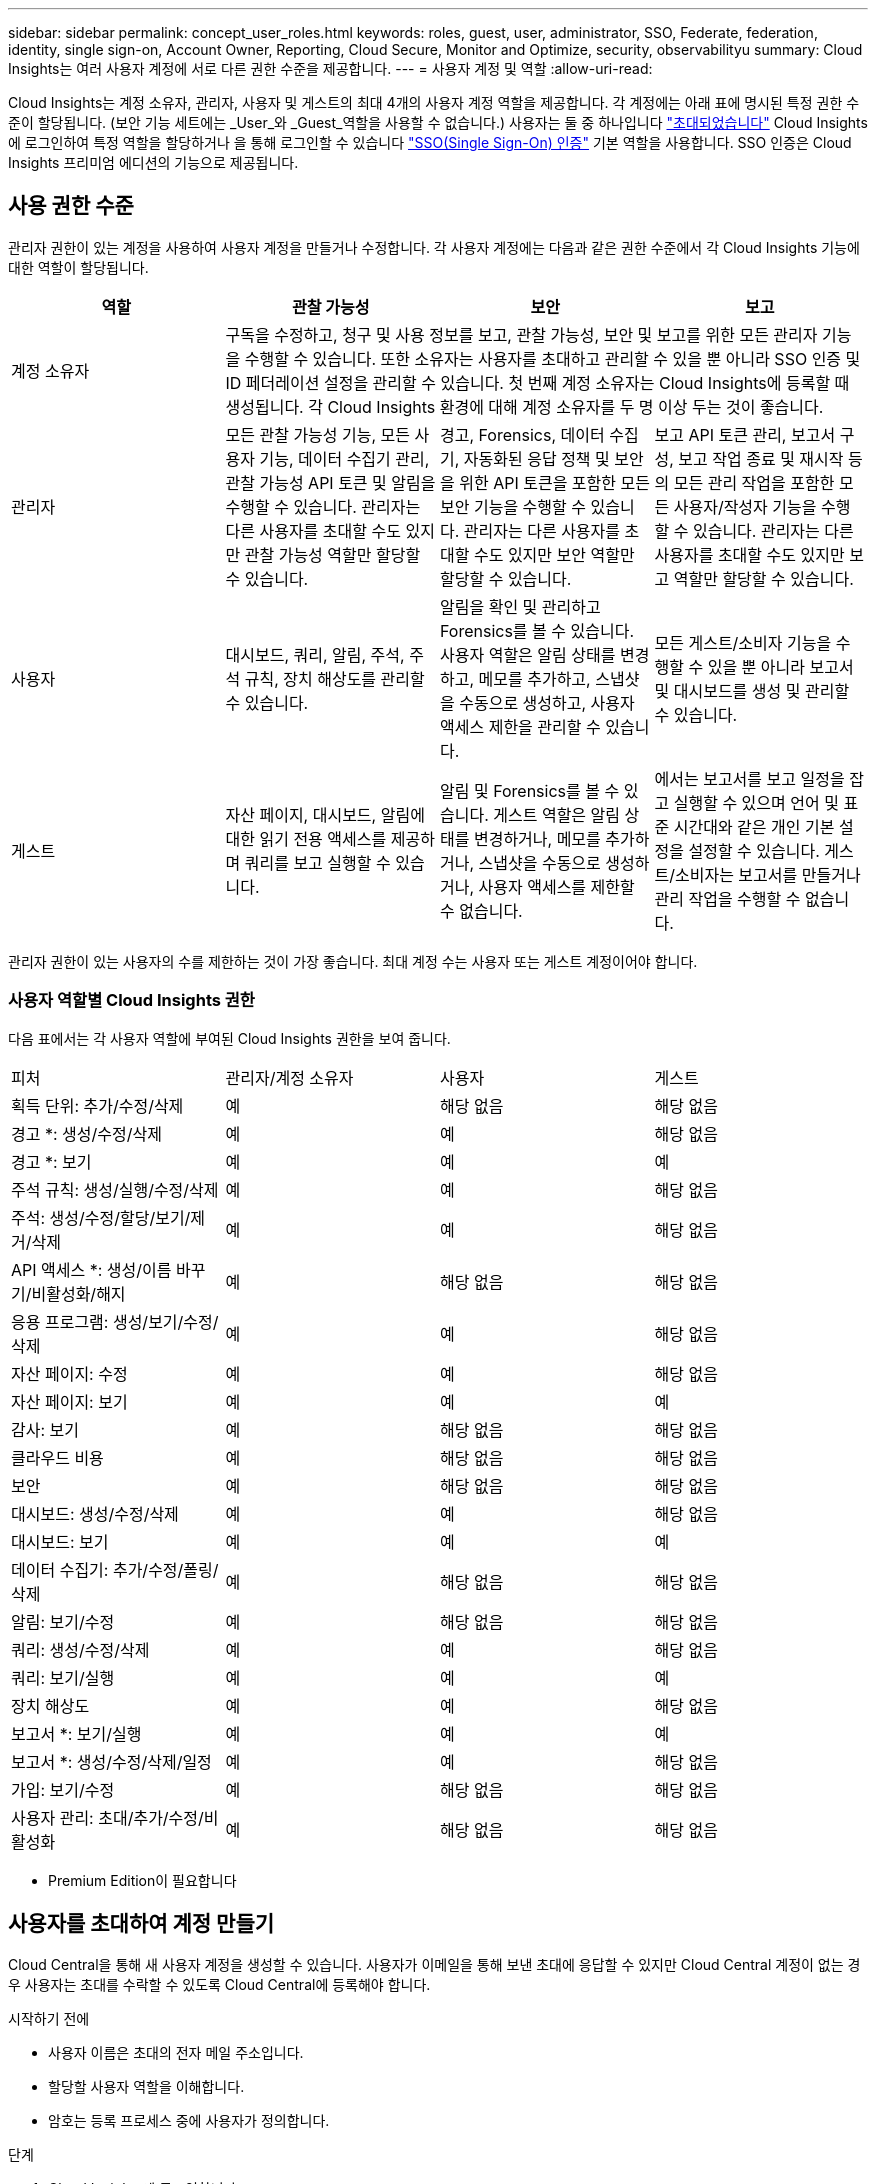 ---
sidebar: sidebar 
permalink: concept_user_roles.html 
keywords: roles, guest, user, administrator, SSO, Federate, federation, identity, single sign-on, Account Owner, Reporting, Cloud Secure, Monitor and Optimize, security, observabilityu 
summary: Cloud Insights는 여러 사용자 계정에 서로 다른 권한 수준을 제공합니다. 
---
= 사용자 계정 및 역할
:allow-uri-read: 


[role="lead"]
Cloud Insights는 계정 소유자, 관리자, 사용자 및 게스트의 최대 4개의 사용자 계정 역할을 제공합니다. 각 계정에는 아래 표에 명시된 특정 권한 수준이 할당됩니다. (보안 기능 세트에는 _User_와 _Guest_역할을 사용할 수 없습니다.) 사용자는 둘 중 하나입니다 link:#creating-accounts-by-inviting-users["초대되었습니다"] Cloud Insights에 로그인하여 특정 역할을 할당하거나 을 통해 로그인할 수 있습니다 link:#single-sign-on-sso-accounts["SSO(Single Sign-On) 인증"] 기본 역할을 사용합니다. SSO 인증은 Cloud Insights 프리미엄 에디션의 기능으로 제공됩니다.



== 사용 권한 수준

관리자 권한이 있는 계정을 사용하여 사용자 계정을 만들거나 수정합니다. 각 사용자 계정에는 다음과 같은 권한 수준에서 각 Cloud Insights 기능에 대한 역할이 할당됩니다.

|===
| 역할 | 관찰 가능성 | 보안 | 보고 


| 계정 소유자 3+| 구독을 수정하고, 청구 및 사용 정보를 보고, 관찰 가능성, 보안 및 보고를 위한 모든 관리자 기능을 수행할 수 있습니다. 또한 소유자는 사용자를 초대하고 관리할 수 있을 뿐 아니라 SSO 인증 및 ID 페더레이션 설정을 관리할 수 있습니다. 첫 번째 계정 소유자는 Cloud Insights에 등록할 때 생성됩니다. 각 Cloud Insights 환경에 대해 계정 소유자를 두 명 이상 두는 것이 좋습니다.  


| 관리자 | 모든 관찰 가능성 기능, 모든 사용자 기능, 데이터 수집기 관리, 관찰 가능성 API 토큰 및 알림을 수행할 수 있습니다. 관리자는 다른 사용자를 초대할 수도 있지만 관찰 가능성 역할만 할당할 수 있습니다. | 경고, Forensics, 데이터 수집기, 자동화된 응답 정책 및 보안을 위한 API 토큰을 포함한 모든 보안 기능을 수행할 수 있습니다. 관리자는 다른 사용자를 초대할 수도 있지만 보안 역할만 할당할 수 있습니다. | 보고 API 토큰 관리, 보고서 구성, 보고 작업 종료 및 재시작 등의 모든 관리 작업을 포함한 모든 사용자/작성자 기능을 수행할 수 있습니다. 관리자는 다른 사용자를 초대할 수도 있지만 보고 역할만 할당할 수 있습니다. 


| 사용자 | 대시보드, 쿼리, 알림, 주석, 주석 규칙, 장치 해상도를 관리할 수 있습니다. | 알림을 확인 및 관리하고 Forensics를 볼 수 있습니다. 사용자 역할은 알림 상태를 변경하고, 메모를 추가하고, 스냅샷을 수동으로 생성하고, 사용자 액세스 제한을 관리할 수 있습니다. | 모든 게스트/소비자 기능을 수행할 수 있을 뿐 아니라 보고서 및 대시보드를 생성 및 관리할 수 있습니다. 


| 게스트 | 자산 페이지, 대시보드, 알림에 대한 읽기 전용 액세스를 제공하며 쿼리를 보고 실행할 수 있습니다. | 알림 및 Forensics를 볼 수 있습니다. 게스트 역할은 알림 상태를 변경하거나, 메모를 추가하거나, 스냅샷을 수동으로 생성하거나, 사용자 액세스를 제한할 수 없습니다. | 에서는 보고서를 보고 일정을 잡고 실행할 수 있으며 언어 및 표준 시간대와 같은 개인 기본 설정을 설정할 수 있습니다. 게스트/소비자는 보고서를 만들거나 관리 작업을 수행할 수 없습니다. 
|===
관리자 권한이 있는 사용자의 수를 제한하는 것이 가장 좋습니다. 최대 계정 수는 사용자 또는 게스트 계정이어야 합니다.



=== 사용자 역할별 Cloud Insights 권한

다음 표에서는 각 사용자 역할에 부여된 Cloud Insights 권한을 보여 줍니다.

|===


| 피처 | 관리자/계정 소유자 | 사용자 | 게스트 


| 획득 단위: 추가/수정/삭제 | 예 | 해당 없음 | 해당 없음 


| 경고 *: 생성/수정/삭제 | 예 | 예 | 해당 없음 


| 경고 *: 보기 | 예 | 예 | 예 


| 주석 규칙: 생성/실행/수정/삭제 | 예 | 예 | 해당 없음 


| 주석: 생성/수정/할당/보기/제거/삭제 | 예 | 예 | 해당 없음 


| API 액세스 *: 생성/이름 바꾸기/비활성화/해지 | 예 | 해당 없음 | 해당 없음 


| 응용 프로그램: 생성/보기/수정/삭제 | 예 | 예 | 해당 없음 


| 자산 페이지: 수정 | 예 | 예 | 해당 없음 


| 자산 페이지: 보기 | 예 | 예 | 예 


| 감사: 보기 | 예 | 해당 없음 | 해당 없음 


| 클라우드 비용 | 예 | 해당 없음 | 해당 없음 


| 보안 | 예 | 해당 없음 | 해당 없음 


| 대시보드: 생성/수정/삭제 | 예 | 예 | 해당 없음 


| 대시보드: 보기 | 예 | 예 | 예 


| 데이터 수집기: 추가/수정/폴링/삭제 | 예 | 해당 없음 | 해당 없음 


| 알림: 보기/수정 | 예 | 해당 없음 | 해당 없음 


| 쿼리: 생성/수정/삭제 | 예 | 예 | 해당 없음 


| 쿼리: 보기/실행 | 예 | 예 | 예 


| 장치 해상도 | 예 | 예 | 해당 없음 


| 보고서 *: 보기/실행 | 예 | 예 | 예 


| 보고서 *: 생성/수정/삭제/일정 | 예 | 예 | 해당 없음 


| 가입: 보기/수정 | 예 | 해당 없음 | 해당 없음 


| 사용자 관리: 초대/추가/수정/비활성화 | 예 | 해당 없음 | 해당 없음 
|===
* Premium Edition이 필요합니다



== 사용자를 초대하여 계정 만들기

Cloud Central을 통해 새 사용자 계정을 생성할 수 있습니다. 사용자가 이메일을 통해 보낸 초대에 응답할 수 있지만 Cloud Central 계정이 없는 경우 사용자는 초대를 수락할 수 있도록 Cloud Central에 등록해야 합니다.

.시작하기 전에
* 사용자 이름은 초대의 전자 메일 주소입니다.
* 할당할 사용자 역할을 이해합니다.
* 암호는 등록 프로세스 중에 사용자가 정의합니다.


.단계
. Cloud Insights에 로그인합니다
. 메뉴에서 * Admin > User Management * 를 클릭합니다
+
사용자 관리 화면이 표시됩니다. 화면에는 시스템의 모든 계정 목록이 표시됩니다.

. 사용자 * 를 클릭합니다
+
사용자 초대 * 화면이 표시됩니다.

. 이메일 주소 또는 여러 주소를 입력하여 초대를 보냅니다.
+
* 참고: * 여러 주소를 입력하면 모두 동일한 역할로 생성됩니다. 여러 명의 사용자만 동일한 역할로 설정할 수 있습니다.



. Cloud Insights의 각 기능에 대한 사용자 역할을 선택합니다.
+

NOTE: 선택할 수 있는 기능 및 역할은 특정 관리자 역할에서 액세스할 수 있는 기능에 따라 다릅니다. 예를 들어 보고에만 관리자 역할이 있는 경우 사용자를 보고의 모든 역할에 할당할 수 있지만 관찰 가능성 또는 보안에 대한 역할을 할당할 수는 없습니다.

+
image:UserRoleChoices.png["사용자 역할 선택"]

. 초대 * 를 클릭합니다
+
초대가 사용자에게 전송됩니다. 사용자는 14일 내에 초대를 수락할 수 있습니다. 사용자가 초대를 수락하면 해당 사용자가 NetApp Cloud Portal로 이동하게 되며 초대장의 이메일 주소를 사용하여 등록하게 됩니다. 해당 이메일 주소에 대한 기존 계정이 있는 경우 로그인하기만 하면 Cloud Insights 환경에 액세스할 수 있습니다.





== 기존 사용자의 역할 수정

보조 계정 소유자 * 로 추가하는 등 기존 사용자의 역할을 수정하려면 다음 단계를 따르십시오.

. 관리자 > 사용자 관리 * 를 클릭합니다. 화면에 시스템의 모든 계정 목록이 표시됩니다.
. 변경할 계정의 사용자 이름을 클릭합니다.
. 필요에 따라 각 Cloud Insights 기능 세트에서 사용자의 역할을 수정합니다.
. 변경 내용 저장 _ 을(를) 클릭합니다.




=== 보조 계정 소유자를 지정합니다

계정 소유자 역할을 다른 사용자에게 할당하려면 관찰 가능성의 계정 소유자로 로그인해야 합니다.

. 관리자 > 사용자 관리 * 를 클릭합니다.
. 변경할 계정의 사용자 이름을 클릭합니다.
. 사용자 대화 상자에서 * 소유자로 할당 * 을 클릭합니다.
. 변경 사항을 저장합니다.


image:Assign_Account_Owner.png["계정 소유자 선택을 보여 주는 사용자 변경 대화 상자"]

계정 소유자는 원하는 만큼 많을 수 있지만 소유자 역할은 선택한 사용자만 하도록 제한하는 것이 가장 좋습니다.



== 사용자 삭제

관리자 역할을 가진 사용자는 사용자 이름을 클릭하고 대화 상자에서 _사용자 삭제_를 클릭하여 사용자(예: 더 이상 회사에 없는 사용자)를 삭제할 수 있습니다. 사용자가 Cloud Insights 환경에서 제거됩니다.

사용자가 만든 대시보드, 쿼리 등은 사용자가 제거된 후에도 Cloud Insights 환경에서 계속 사용할 수 있습니다.



== SSO(Single Sign-On) 및 ID 페더레이션



=== Cloud Insights에서 SSO에 대한 ID 페더레이션을 사용하도록 설정합니다

ID 페더레이션 사용:

* 기업 디렉토리에서 고객의 자격 증명을 사용하여 고객의 ID 관리 시스템에 인증을 위임하고 MFA(Multi-Factor Authentication)와 같은 자동 인증 정책을 수행합니다.
* 사용자는 모든 NetApp Cloud Services에 한 번 로그인합니다(단일 사인온).


사용자 계정은 NetApp Cloud Central에서 모든 클라우드 서비스를 통해 관리됩니다. 기본적으로 인증은 Cloud Central 로컬 사용자 프로필을 사용하여 수행됩니다. 다음은 이 프로세스에 대한 간단한 개요입니다.

image:CloudCentralAuthentication.png["Cloud Central 인증"]

그러나 일부 고객은 자사 ID 공급자를 사용하여 Cloud Insights 및 다른 NetApp Cloud Central Services의 사용자를 인증하려고 합니다. NetApp Cloud Central 계정은 Identity Federation을 통해 회사 디렉터리의 자격 증명을 사용하여 인증됩니다.

다음은 이 프로세스의 간단한 예입니다.

image:IdentityFederationDiagram-2.png["ID 페더레이션을 예시했습니다"]

위 다이어그램에서 사용자가 Cloud Insights에 액세스하면 해당 사용자는 인증을 위해 고객의 ID 관리 시스템으로 연결됩니다. 계정이 인증되면 사용자는 Cloud Insights 테넌트 URL로 연결됩니다.

Cloud Central은 Auth0을 사용하여 ID 페더레이션을 구현하고 ADFS(Active Directory Federation Services) 및 AD(Microsoft Azure Active Directory)와 같은 서비스와 통합됩니다. Identity Federation 설정 및 구성에 대한 자세한 내용은 의 Cloud Central 설명서를 참조하십시오 link:https://services.cloud.netapp.com/misc/federation-support["ID 페더레이션"].

Cloud Central에서 ID 페더레이션 변경이 Cloud Insights에만 적용되는 것이 아니라 모든 NetApp 클라우드 서비스에 적용된다는 점을 이해하는 것이 중요합니다. 고객은 자신이 소유한 각 Cloud Central 제품의 NetApp 팀과 이러한 변경 사항에 대해 논의하여 사용 중인 구성이 Identity Federation과 연동되는지 또는 어떤 계정에서도 조정이 필요한지 확인해야 합니다. 고객은 ID 페더레이션의 변경에 내부 SSO 팀을 참여시켜야 합니다.

ID 페더레이션이 활성화되면 회사의 ID 공급자에 대한 변경(예: SAML에서 Microsoft AD로 이동)이 발생할 경우 Cloud Central에서 사용자 프로필을 업데이트하기 위해 문제 해결/변경/주의가 필요할 수 있다는 점도 알아야 합니다.



=== SSO(Single Sign-On) 사용자 자동 프로비저닝

관리자는 사용자를 초대하는 것 외에도 기업 도메인의 모든 사용자가 개별적으로 초대하지 않고도 * SSO(Single Sign-On) 사용자 자동 프로비저닝 * 액세스를 Cloud Insights에 액세스할 수 있습니다. SSO를 사용하면 동일한 도메인 이메일 주소를 가진 모든 사용자가 회사 자격 증명을 사용하여 Cloud Insights에 로그인할 수 있습니다.


NOTE: _SSO 사용자 자동 프로비저닝 _ 은(는) Cloud Insights 프리미엄 에디션에서 사용할 수 있으며 Cloud Insights에 대해 사용하려면 먼저 구성해야 합니다. SSO 사용자 자동 연결 구성에는 이 포함됩니다 link:https://services.cloud.netapp.com/misc/federation-support["ID 페더레이션"] 위 섹션에 설명된 대로 NetApp Cloud Central을 통해 페더레이션을 사용하면 SAML(Security Assertion Markup Language 2.0) 및 OIDC(OpenID Connect)와 같은 공개 표준을 사용하여 회사 디렉터리의 자격 증명을 사용하여 NetApp Cloud Central 계정에 액세스할 수 있습니다.

SSO 사용자 자동 프로비저닝 _ 을(를) 구성하려면 * 관리 > 사용자 관리 * 페이지에서 * 페더레이션 요청 * 버튼을 클릭합니다. 구성이 완료되면 관리자는 SSO 사용자 로그인을 활성화할 수 있습니다. 관리자가 _SSO 사용자 자동 프로비저닝_ 을(를) 사용하도록 설정할 경우, 모든 SSO 사용자(예: 게스트 또는 사용자)의 기본 역할을 선택합니다. SSO를 통해 로그인하는 사용자는 이 기본 역할을 갖게 됩니다.

image:Roles_federation_Banner.png["페더레이션을 사용한 사용자 관리"]

관리자가 단일 사용자를 기본 SSO 역할(예: 관리자로 설정)에서 승격하려고 하는 경우가 있습니다. 사용자는 * Admin > User Management * 페이지에서 오른쪽 메뉴를 클릭하고 _Assign Role_을 선택하여 이 작업을 수행할 수 있습니다. 이러한 방식으로 명시적 역할이 할당된 사용자는 _ SSO 사용자 자동 프로비저닝 _ 이(가) 이후에 비활성화되더라도 계속해서 Cloud Insights에 액세스할 수 있습니다.

사용자에게 더 이상 상승된 역할이 필요하지 않으면 메뉴를 클릭하여 사용자 _ 제거 _ 를 수행할 수 있습니다. 사용자가 목록에서 제거됩니다. SSO 사용자 자동 프로비저닝 _ 이(가) 활성화된 경우 사용자는 기본 역할을 사용하여 SSO를 통해 Cloud Insights에 계속 로그인할 수 있습니다.

SSO 사용자 표시 * 확인란의 선택을 취소하여 SSO 사용자를 숨기도록 선택할 수 있습니다.

그러나 다음 중 하나에 해당하는 경우 _SSO 사용자 자동 프로비저닝_을 활성화하지 마십시오.

* 조직에 Cloud Insights 테넌트가 두 개 이상 있습니다
* 조직에서 통합 도메인의 모든 사용자가 Cloud Insights 테넌트에 대해 일정 수준의 자동 액세스를 갖는 것을 원하지 않습니다. _ 이 시점에는 _ 옵션을 사용하여 그룹을 사용하여 역할 액세스를 제어할 수 없습니다.

